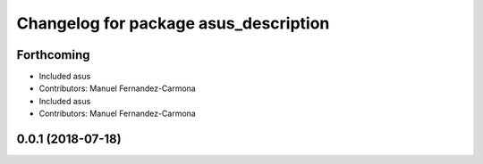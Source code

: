 ^^^^^^^^^^^^^^^^^^^^^^^^^^^^^^^^^^^^^^
Changelog for package asus_description
^^^^^^^^^^^^^^^^^^^^^^^^^^^^^^^^^^^^^^

Forthcoming
-----------
* Included asus
* Contributors: Manuel Fernandez-Carmona

* Included asus
* Contributors: Manuel Fernandez-Carmona

0.0.1 (2018-07-18)
------------------
